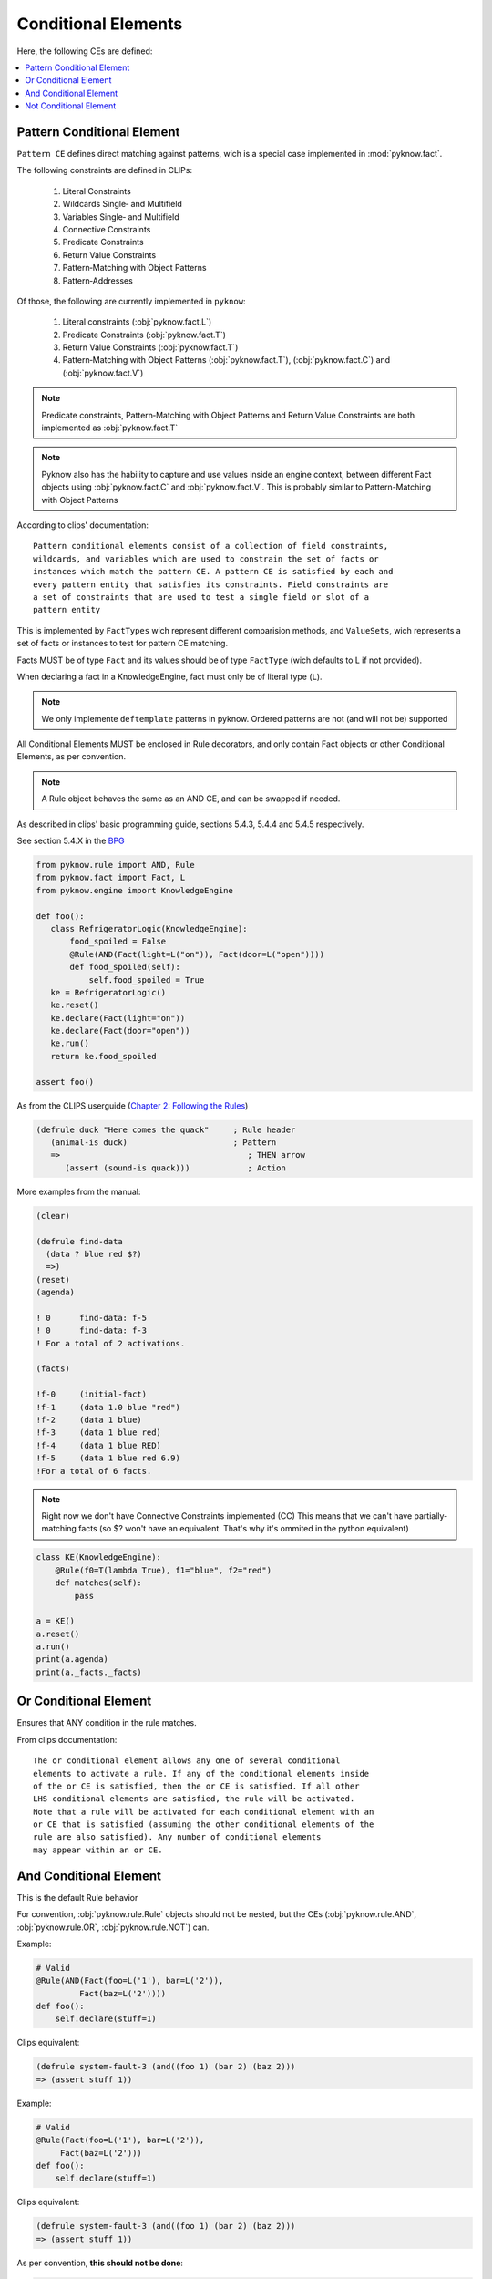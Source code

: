 .. _`conditional_elements`:

Conditional Elements
++++++++++++++++++++

Here, the following CEs are defined:

.. contents::
    :local:

Pattern Conditional Element
___________________________

``Pattern CE`` defines direct matching against patterns, wich is a special
case implemented in :mod:`pyknow.fact`.

The following constraints are defined in CLIPs:

 #. Literal Constraints
 #. Wildcards Single‑ and Multifield
 #. Variables Single‑ and Multifield
 #. Connective Constraints
 #. Predicate Constraints
 #. Return Value Constraints
 #. Pattern‑Matching with Object Patterns
 #. Pattern‑Addresses

Of those, the following are currently implemented in ``pyknow``:

 #. Literal constraints (:obj:`pyknow.fact.L`)
 #. Predicate Constraints (:obj:`pyknow.fact.T`)
 #. Return Value Constraints (:obj:`pyknow.fact.T`)
 #. Pattern‑Matching with Object Patterns (:obj:`pyknow.fact.T`),
    (:obj:`pyknow.fact.C`) and (:obj:`pyknow.fact.V`)

.. note:: Predicate constraints, Pattern‑Matching with Object Patterns
          and Return Value Constraints are both implemented as
          :obj:`pyknow.fact.T`

.. note:: Pyknow also has the hability to capture and use values inside
          an engine context, between different Fact objects using
          :obj:`pyknow.fact.C` and :obj:`pyknow.fact.V`. This is probably
          similar to Pattern-Matching with Object Patterns

According to clips' documentation::

    Pattern conditional elements consist of a collection of field constraints,
    wildcards, and variables which are used to constrain the set of facts or
    instances which match the pattern CE. A pattern CE is satisfied by each and
    every pattern entity that satisfies its constraints. Field constraints are
    a set of constraints that are used to test a single field or slot of a
    pattern entity


This is implemented by ``FactTypes`` wich represent different comparision
methods, and ``ValueSets``, wich represents a set of facts or instances
to test for pattern CE matching.

Facts MUST be of type ``Fact`` and its values should be of type
``FactType`` (wich defaults to L if not provided).

When declaring a fact in a KnowledgeEngine, fact must only be
of literal type (``L``).

.. note:: We only implemente ``deftemplate``
          patterns in pyknow. Ordered patterns are not (and will not be)
          supported

All Conditional Elements MUST be enclosed in Rule decorators,
and only contain Fact objects or other Conditional Elements, as per
convention.

.. note:: A Rule object behaves the same as an AND CE,
          and can be swapped if needed.

As described in clips' basic programming guide,
sections 5.4.3, 5.4.4 and 5.4.5 respectively.

See section 5.4.X in the
`BPG
<http://clipsrules.sourceforge.net/documentation/v624/bpg.htm#_Toc11859658>`_

.. code-block:: python

    from pyknow.rule import AND, Rule
    from pyknow.fact import Fact, L
    from pyknow.engine import KnowledgeEngine

    def foo():
       class RefrigeratorLogic(KnowledgeEngine):
           food_spoiled = False
           @Rule(AND(Fact(light=L("on")), Fact(door=L("open"))))
           def food_spoiled(self):
               self.food_spoiled = True
       ke = RefrigeratorLogic()
       ke.reset()
       ke.declare(Fact(light="on"))
       ke.declare(Fact(door="open"))
       ke.run()
       return ke.food_spoiled

    assert foo()


As from the CLIPS userguide (\
`Chapter 2: Following the Rules
<http://clipsrules.sourceforge.net/documentation/v624/ug.htm#_Toc412126080>`_)


.. code-block:: lisp

    (defrule duck "Here comes the quack"     ; Rule header
       (animal-is duck)                      ; Pattern
       =>                                       ; THEN arrow
          (assert (sound-is quack)))            ; Action


More examples from the manual:

.. code-block:: lisp

    (clear)

    (defrule find-data
      (data ? blue red $?)
      =>)
    (reset)
    (agenda)

    ! 0      find-data: f-5
    ! 0      find-data: f-3
    ! For a total of 2 activations.

    (facts)

    !f-0     (initial-fact)
    !f-1     (data 1.0 blue "red")
    !f-2     (data 1 blue)
    !f-3     (data 1 blue red)
    !f-4     (data 1 blue RED)
    !f-5     (data 1 blue red 6.9)
    !For a total of 6 facts.


.. note:: Right now we don't have Connective Constraints implemented (CC)
          This means that we can't have partially-matching facts (so $? won't
          have an equivalent. That's why it's ommited in the python equivalent)

.. code-block:: python

    class KE(KnowledgeEngine):
        @Rule(f0=T(lambda True), f1="blue", f2="red")
        def matches(self):
            pass

    a = KE()
    a.reset()
    a.run()
    print(a.agenda)
    print(a._facts._facts)

.. _`conditional_or`:

Or Conditional Element
_______________________

Ensures that ANY condition in the rule matches.

From clips documentation::

    The or conditional element allows any one of several conditional
    elements to activate a rule. If any of the conditional elements inside
    of the or CE is satisfied, then the or CE is satisfied. If all other
    LHS condi­tional elements are satisfied, the rule will be activated.
    Note that a rule will be activated for each conditional element with an
    or CE that is satisfied (assuming the other conditional elements of the
    rule are also satisfied). Any number of conditional elements
    may appear within an or CE.


.. _`conditional_and`:

And Conditional Element
_______________________

This is the default Rule behavior

For convention, :obj:`pyknow.rule.Rule` objects should not be
nested, but the CEs (:obj:`pyknow.rule.AND`, :obj:`pyknow.rule.OR`,
:obj:`pyknow.rule.NOT`) can.

Example:

.. code-block:: python

    # Valid
    @Rule(AND(Fact(foo=L('1'), bar=L('2')),
             Fact(baz=L('2'))))
    def foo():
        self.declare(stuff=1)

Clips equivalent:

.. code-block:: lisp

    (defrule system-fault-3 (and((foo 1) (bar 2) (baz 2)))
    => (assert stuff 1))


Example:

.. code-block:: python

    # Valid
    @Rule(Fact(foo=L('1'), bar=L('2')),
         Fact(baz=L('2')))
    def foo():
        self.declare(stuff=1)

Clips equivalent:

.. code-block:: lisp

    (defrule system-fault-3 (and((foo 1) (bar 2) (baz 2)))
    => (assert stuff 1))


As per convention, **this should not be done**:

.. code-block:: python

    # Not valid
    Rule(Rule(Fact(foo=L('1'), bar=L('2')),
              Fact(baz=L('2'))))
    def foo():
        self.declare(stuff=1)


From clips documentation::

    CLIPS assumes that all rules have an implicit and conditional
    element surrounding the conditional elements on the LHS. This means
    that all conditional elements on the LHS must be satisfied before
    the rule can be activated. An explicit and conditional element is
    provided to allow the mixing of and CEs and or CEs. This allows
    other types of conditional elements to be grouped together within
    or and not CEs. The and CE is satisfied if all of the CEs inside of
    the explicit and CE are satisfied.


.. _`conditional_not`:

Not Conditional Element
_______________________

The opposite of AND constraint, ensures that a condition is **not**
met.

Extracted from CLIPs' manual::

     Sometimes the lack of information is meaningful; i.e., one wishes
     to fire a rule if a pattern entity or other CE does not exist. The
     not conditional element provides this capability. The not CE is
     satisfied only if the conditional element contained within it is
     not satisfied. As with other conditional elements, any number of
     additional CEs may be on the LHS of the rule and field constraints
     may be used within the negated pattern.  Syntax <not-CE> ::= (not
     <conditional-element>)

     Only one CE may be negated at a time. Multiple patterns may be
     negated by using multiple not CEs. Care must be taken when
     combining not CEs with or and and CEs; the results are not always
     obvi­ous!  The same holds true for variable bindings within a not
     CE. Previously bound variables may be used freely inside of a not
     CE. However, variables bound for the first time within a not CE
     can be used only in that pattern.


That said, we actually **allow** multiple patterns to be negated, but
it **must not** be used like that.
